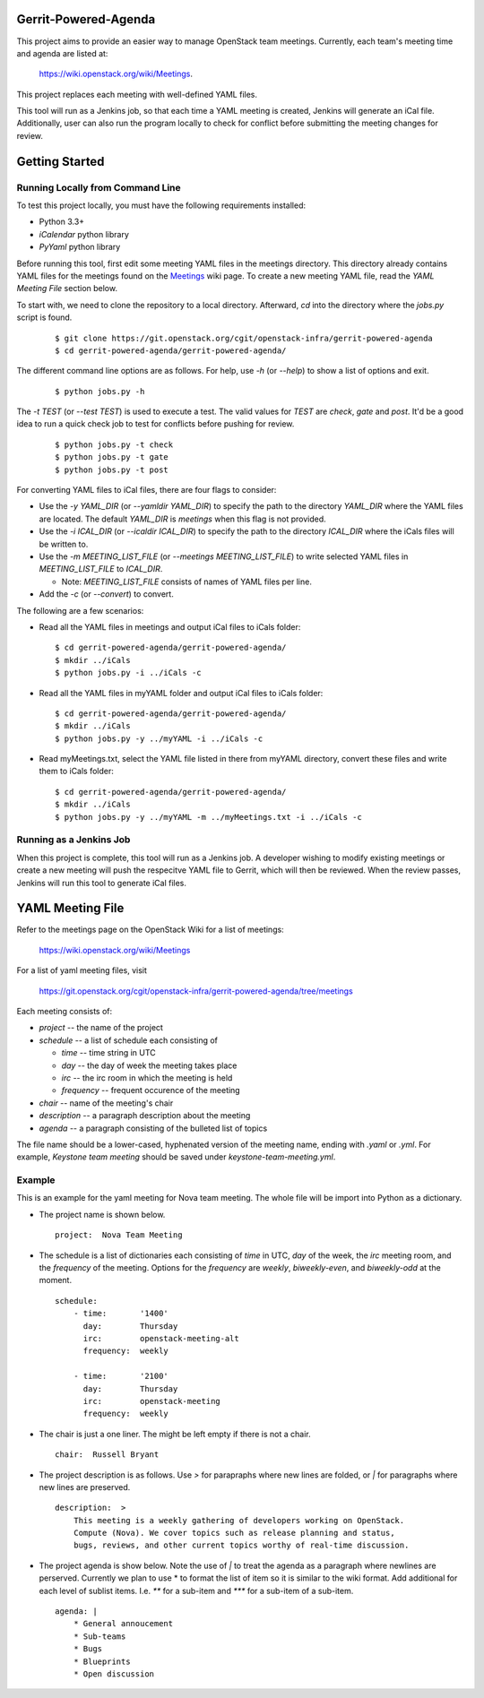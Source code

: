 Gerrit-Powered-Agenda
=====================

This project aims to provide an easier way to manage OpenStack team meetings.
Currently, each team's meeting time and agenda are listed at:

  https://wiki.openstack.org/wiki/Meetings.

This project replaces each meeting with well-defined YAML files.

This tool will run as a Jenkins job, so that each time a YAML meeting is
created, Jenkins will generate an iCal file. Additionally, user can also run
the program locally to check for conflict before submitting the meeting changes
for review.

Getting Started
===============

Running Locally from Command Line
---------------------------------

To test this project locally, you must have the following requirements
installed:

* Python 3.3+
* `iCalendar` python library
* `PyYaml` python library

Before running this tool, first edit some meeting YAML files in the meetings
directory. This directory already contains YAML files for the meetings
found on the `Meetings <https://wiki.openstack.org/wiki/Meetings>`_ wiki page.
To create a new meeting YAML file, read the `YAML Meeting File` section below.

To start with, we need to clone the repository to a local directory. Afterward,
`cd` into the directory where the `jobs.py` script is found.

  ::

    $ git clone https://git.openstack.org/cgit/openstack-infra/gerrit-powered-agenda
    $ cd gerrit-powered-agenda/gerrit-powered-agenda/

The different command line options are as follows.  For help, use `-h`
(or `--help`) to show a list of options and exit.

  ::

    $ python jobs.py -h

The `-t TEST` (or `--test TEST`) is used to execute a test. The valid values
for `TEST` are `check`, `gate` and `post`. It'd be a good idea to run a quick
check job to test for conflicts before pushing for review.

  ::

    $ python jobs.py -t check
    $ python jobs.py -t gate
    $ python jobs.py -t post

For converting YAML files to iCal files, there are four flags to consider:

* Use the `-y YAML_DIR` (or `--yamldir YAML_DIR`) to specify the path to the
  directory `YAML_DIR` where the YAML files are located. The default
  `YAML_DIR` is `meetings` when this flag is not provided.
* Use the `-i ICAL_DIR` (or `--icaldir ICAL_DIR`) to specify the path to the
  directory `ICAL_DIR` where the iCals files will be written to.
* Use the `-m MEETING_LIST_FILE` (or `--meetings MEETING_LIST_FILE`) to write
  selected YAML files in `MEETING_LIST_FILE` to `ICAL_DIR`.

  * Note: `MEETING_LIST_FILE` consists of names of YAML files per line.
* Add the `-c` (or `--convert`) to convert.

The following are a few scenarios:

* Read all the YAML files in meetings and output iCal files to iCals folder:

  ::

    $ cd gerrit-powered-agenda/gerrit-powered-agenda/
    $ mkdir ../iCals
    $ python jobs.py -i ../iCals -c

* Read all the YAML files in myYAML folder and output iCal files to iCals
  folder:

  ::

    $ cd gerrit-powered-agenda/gerrit-powered-agenda/
    $ mkdir ../iCals
    $ python jobs.py -y ../myYAML -i ../iCals -c

* Read myMeetings.txt, select the YAML file listed in there from myYAML
  directory, convert these files and write them to iCals folder:

  ::

    $ cd gerrit-powered-agenda/gerrit-powered-agenda/
    $ mkdir ../iCals
    $ python jobs.py -y ../myYAML -m ../myMeetings.txt -i ../iCals -c

Running as a Jenkins Job
------------------------

When this project is complete, this tool will run as a Jenkins job. A developer
wishing to modify existing meetings or create a new meeting will push the
respecitve YAML file to Gerrit, which will then be reviewed. When the review
passes, Jenkins will run this tool to generate iCal files.

YAML Meeting File
=================

Refer to the meetings page on the OpenStack Wiki for a list of meetings:

  https://wiki.openstack.org/wiki/Meetings

For a list of yaml meeting files, visit

  https://git.openstack.org/cgit/openstack-infra/gerrit-powered-agenda/tree/meetings

Each meeting consists of:

* `project` -- the name of the project
* `schedule` -- a list of schedule each consisting of

  * `time` -- time string in UTC
  * `day` -- the day of week the meeting takes place
  * `irc` -- the irc room in which the meeting is held
  * `frequency` -- frequent occurence of the meeting
* `chair` -- name of the meeting's chair
* `description` -- a paragraph description about the meeting
* `agenda` -- a paragraph consisting of the bulleted list of topics

The file name should be a lower-cased, hyphenated version of the meeting name,
ending with `.yaml` or `.yml`. For example, `Keystone team meeting` should be
saved under `keystone-team-meeting.yml`.

Example
-------

This is an example for the yaml meeting for Nova team meeting.  The whole file
will be import into Python as a dictionary.

* The project name is shown below.

  ::

    project:  Nova Team Meeting

* The schedule is a list of dictionaries each consisting of `time` in UTC,
  `day` of the week, the `irc` meeting room, and the `frequency` of the
  meeting. Options for the `frequency` are `weekly`, `biweekly-even`, and
  `biweekly-odd` at the moment.

  ::

    schedule:
        - time:       '1400'
          day:        Thursday
          irc:        openstack-meeting-alt
          frequency:  weekly

        - time:       '2100'
          day:        Thursday
          irc:        openstack-meeting
          frequency:  weekly

* The chair is just a one liner. The might be left empty if there is not a
  chair.

  ::

    chair:  Russell Bryant

* The project description is as follows.  Use `>` for parapraphs where new
  lines are folded, or `|` for paragraphs where new lines are preserved.

  ::

    description:  >
        This meeting is a weekly gathering of developers working on OpenStack.
        Compute (Nova). We cover topics such as release planning and status,
        bugs, reviews, and other current topics worthy of real-time discussion.

* The project agenda is show below.  Note the use of `|` to treat the agenda as
  a paragraph where newlines are perserved. Currently we plan to use * to
  format the list of item so it is similar to the wiki format. Add additional
  for each level of sublist items. I.e. `**` for a sub-item and `***` for a
  sub-item of a sub-item.

  ::

    agenda: |
        * General annoucement
        * Sub-teams
        * Bugs
        * Blueprints
        * Open discussion
